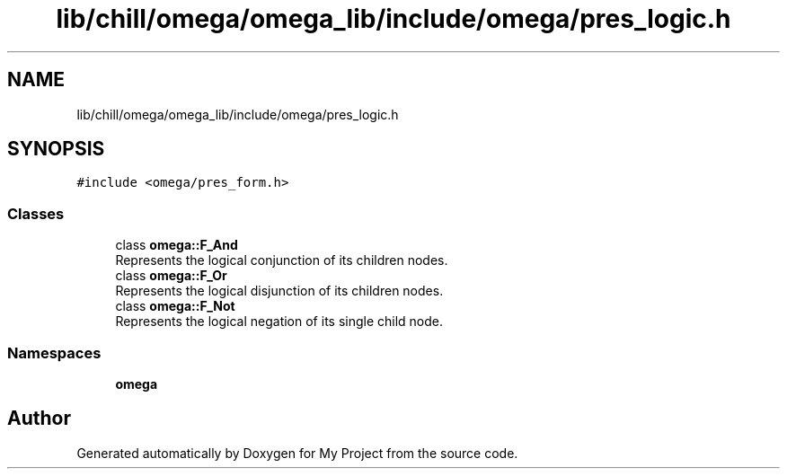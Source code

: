 .TH "lib/chill/omega/omega_lib/include/omega/pres_logic.h" 3 "Sun Jul 12 2020" "My Project" \" -*- nroff -*-
.ad l
.nh
.SH NAME
lib/chill/omega/omega_lib/include/omega/pres_logic.h
.SH SYNOPSIS
.br
.PP
\fC#include <omega/pres_form\&.h>\fP
.br

.SS "Classes"

.in +1c
.ti -1c
.RI "class \fBomega::F_And\fP"
.br
.RI "Represents the logical conjunction of its children nodes\&. "
.ti -1c
.RI "class \fBomega::F_Or\fP"
.br
.RI "Represents the logical disjunction of its children nodes\&. "
.ti -1c
.RI "class \fBomega::F_Not\fP"
.br
.RI "Represents the logical negation of its single child node\&. "
.in -1c
.SS "Namespaces"

.in +1c
.ti -1c
.RI " \fBomega\fP"
.br
.in -1c
.SH "Author"
.PP 
Generated automatically by Doxygen for My Project from the source code\&.
